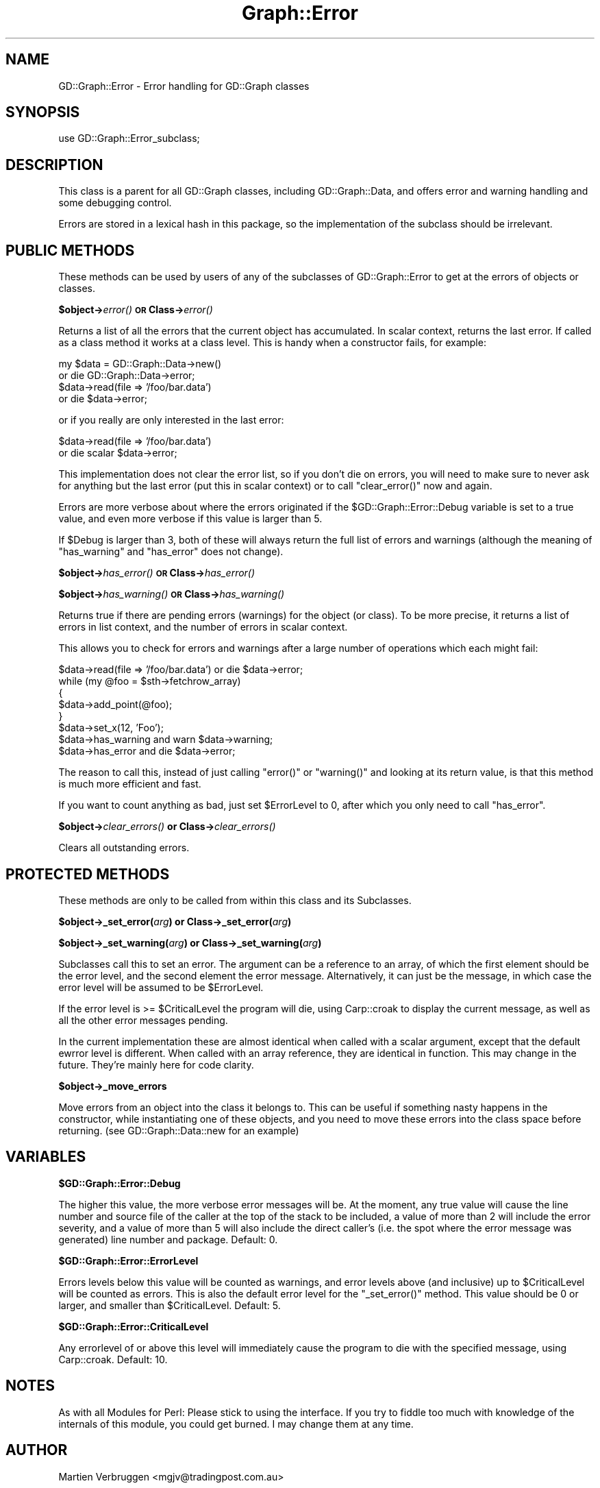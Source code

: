 .\" Automatically generated by Pod::Man v1.37, Pod::Parser v1.32
.\"
.\" Standard preamble:
.\" ========================================================================
.de Sh \" Subsection heading
.br
.if t .Sp
.ne 5
.PP
\fB\\$1\fR
.PP
..
.de Sp \" Vertical space (when we can't use .PP)
.if t .sp .5v
.if n .sp
..
.de Vb \" Begin verbatim text
.ft CW
.nf
.ne \\$1
..
.de Ve \" End verbatim text
.ft R
.fi
..
.\" Set up some character translations and predefined strings.  \*(-- will
.\" give an unbreakable dash, \*(PI will give pi, \*(L" will give a left
.\" double quote, and \*(R" will give a right double quote.  | will give a
.\" real vertical bar.  \*(C+ will give a nicer C++.  Capital omega is used to
.\" do unbreakable dashes and therefore won't be available.  \*(C` and \*(C'
.\" expand to `' in nroff, nothing in troff, for use with C<>.
.tr \(*W-|\(bv\*(Tr
.ds C+ C\v'-.1v'\h'-1p'\s-2+\h'-1p'+\s0\v'.1v'\h'-1p'
.ie n \{\
.    ds -- \(*W-
.    ds PI pi
.    if (\n(.H=4u)&(1m=24u) .ds -- \(*W\h'-12u'\(*W\h'-12u'-\" diablo 10 pitch
.    if (\n(.H=4u)&(1m=20u) .ds -- \(*W\h'-12u'\(*W\h'-8u'-\"  diablo 12 pitch
.    ds L" ""
.    ds R" ""
.    ds C` ""
.    ds C' ""
'br\}
.el\{\
.    ds -- \|\(em\|
.    ds PI \(*p
.    ds L" ``
.    ds R" ''
'br\}
.\"
.\" If the F register is turned on, we'll generate index entries on stderr for
.\" titles (.TH), headers (.SH), subsections (.Sh), items (.Ip), and index
.\" entries marked with X<> in POD.  Of course, you'll have to process the
.\" output yourself in some meaningful fashion.
.if \nF \{\
.    de IX
.    tm Index:\\$1\t\\n%\t"\\$2"
..
.    nr % 0
.    rr F
.\}
.\"
.\" For nroff, turn off justification.  Always turn off hyphenation; it makes
.\" way too many mistakes in technical documents.
.hy 0
.if n .na
.\"
.\" Accent mark definitions (@(#)ms.acc 1.5 88/02/08 SMI; from UCB 4.2).
.\" Fear.  Run.  Save yourself.  No user-serviceable parts.
.    \" fudge factors for nroff and troff
.if n \{\
.    ds #H 0
.    ds #V .8m
.    ds #F .3m
.    ds #[ \f1
.    ds #] \fP
.\}
.if t \{\
.    ds #H ((1u-(\\\\n(.fu%2u))*.13m)
.    ds #V .6m
.    ds #F 0
.    ds #[ \&
.    ds #] \&
.\}
.    \" simple accents for nroff and troff
.if n \{\
.    ds ' \&
.    ds ` \&
.    ds ^ \&
.    ds , \&
.    ds ~ ~
.    ds /
.\}
.if t \{\
.    ds ' \\k:\h'-(\\n(.wu*8/10-\*(#H)'\'\h"|\\n:u"
.    ds ` \\k:\h'-(\\n(.wu*8/10-\*(#H)'\`\h'|\\n:u'
.    ds ^ \\k:\h'-(\\n(.wu*10/11-\*(#H)'^\h'|\\n:u'
.    ds , \\k:\h'-(\\n(.wu*8/10)',\h'|\\n:u'
.    ds ~ \\k:\h'-(\\n(.wu-\*(#H-.1m)'~\h'|\\n:u'
.    ds / \\k:\h'-(\\n(.wu*8/10-\*(#H)'\z\(sl\h'|\\n:u'
.\}
.    \" troff and (daisy-wheel) nroff accents
.ds : \\k:\h'-(\\n(.wu*8/10-\*(#H+.1m+\*(#F)'\v'-\*(#V'\z.\h'.2m+\*(#F'.\h'|\\n:u'\v'\*(#V'
.ds 8 \h'\*(#H'\(*b\h'-\*(#H'
.ds o \\k:\h'-(\\n(.wu+\w'\(de'u-\*(#H)/2u'\v'-.3n'\*(#[\z\(de\v'.3n'\h'|\\n:u'\*(#]
.ds d- \h'\*(#H'\(pd\h'-\w'~'u'\v'-.25m'\f2\(hy\fP\v'.25m'\h'-\*(#H'
.ds D- D\\k:\h'-\w'D'u'\v'-.11m'\z\(hy\v'.11m'\h'|\\n:u'
.ds th \*(#[\v'.3m'\s+1I\s-1\v'-.3m'\h'-(\w'I'u*2/3)'\s-1o\s+1\*(#]
.ds Th \*(#[\s+2I\s-2\h'-\w'I'u*3/5'\v'-.3m'o\v'.3m'\*(#]
.ds ae a\h'-(\w'a'u*4/10)'e
.ds Ae A\h'-(\w'A'u*4/10)'E
.    \" corrections for vroff
.if v .ds ~ \\k:\h'-(\\n(.wu*9/10-\*(#H)'\s-2\u~\d\s+2\h'|\\n:u'
.if v .ds ^ \\k:\h'-(\\n(.wu*10/11-\*(#H)'\v'-.4m'^\v'.4m'\h'|\\n:u'
.    \" for low resolution devices (crt and lpr)
.if \n(.H>23 .if \n(.V>19 \
\{\
.    ds : e
.    ds 8 ss
.    ds o a
.    ds d- d\h'-1'\(ga
.    ds D- D\h'-1'\(hy
.    ds th \o'bp'
.    ds Th \o'LP'
.    ds ae ae
.    ds Ae AE
.\}
.rm #[ #] #H #V #F C
.\" ========================================================================
.\"
.IX Title "Graph::Error 3"
.TH Graph::Error 3 "2003-02-10" "perl v5.8.8" "User Contributed Perl Documentation"
.SH "NAME"
GD::Graph::Error \- Error handling for GD::Graph classes
.SH "SYNOPSIS"
.IX Header "SYNOPSIS"
use GD::Graph::Error_subclass;
.SH "DESCRIPTION"
.IX Header "DESCRIPTION"
This class is a parent for all GD::Graph classes, including
GD::Graph::Data, and offers error and warning handling and some
debugging control.
.PP
Errors are stored in a lexical hash in this package, so the
implementation of the subclass should be irrelevant. 
.SH "PUBLIC METHODS"
.IX Header "PUBLIC METHODS"
These methods can be used by users of any of the subclasses of
GD::Graph::Error to get at the errors of objects or classes.
.Sh "$object\->\fIerror()\fP \s-1OR\s0 Class\->\fIerror()\fP"
.IX Subsection "$object->error() OR Class->error()"
Returns a list of all the errors that the current object has
accumulated. In scalar context, returns the last error. If called as a
class method it works at a class level. This is handy when a constructor
fails, for example:
.PP
.Vb 4
\&  my $data = GD::Graph::Data->new()    
\&      or die GD::Graph::Data->error;
\&  $data->read(file => '/foo/bar.data') 
\&      or die $data->error;
.Ve
.PP
or if you really are only interested in the last error:
.PP
.Vb 2
\&  $data->read(file => '/foo/bar.data') 
\&      or die scalar $data->error;
.Ve
.PP
This implementation does not clear the error list, so if you don't die
on errors, you will need to make sure to never ask for anything but the
last error (put this in scalar context) or to call \f(CW\*(C`clear_error()\*(C'\fR now
and again.
.PP
Errors are more verbose about where the errors originated if the
\&\f(CW$GD::Graph::Error::Debug\fR variable is set to a true value, and even more
verbose if this value is larger than 5.
.PP
If \f(CW$Debug\fR is larger than 3, both of these will always return the
full list of errors and warnings (although the meaning of \f(CW\*(C`has_warning\*(C'\fR
and \f(CW\*(C`has_error\*(C'\fR does not change).
.Sh "$object\->\fIhas_error()\fP \s-1OR\s0 Class\->\fIhas_error()\fP"
.IX Subsection "$object->has_error() OR Class->has_error()"
.Sh "$object\->\fIhas_warning()\fP \s-1OR\s0 Class\->\fIhas_warning()\fP"
.IX Subsection "$object->has_warning() OR Class->has_warning()"
Returns true if there are pending errors (warnings) for the object
(or class). To be more precise, it returns a list of errors in list
context, and the number of errors in scalar context.
.PP
This allows you to check for errors and warnings after a large number of
operations which each might fail:
.PP
.Vb 8
\&  $data->read(file => '/foo/bar.data') or die $data->error;
\&  while (my @foo = $sth->fetchrow_array)
\&  {
\&      $data->add_point(@foo);
\&  }
\&  $data->set_x(12, 'Foo');
\&  $data->has_warning and warn $data->warning;
\&  $data->has_error   and die  $data->error;
.Ve
.PP
The reason to call this, instead of just calling \f(CW\*(C`error()\*(C'\fR or
\&\f(CW\*(C`warning()\*(C'\fR and looking at its return value, is that this method is
much more efficient and fast.
.PP
If you want to count anything as bad, just set \f(CW$ErrorLevel\fR to 0, after
which you only need to call \f(CW\*(C`has_error\*(C'\fR.
.Sh "$object\->\fIclear_errors()\fP or Class\->\fIclear_errors()\fP"
.IX Subsection "$object->clear_errors() or Class->clear_errors()"
Clears all outstanding errors.
.SH "PROTECTED METHODS"
.IX Header "PROTECTED METHODS"
These methods are only to be called from within this class and its
Subclasses.
.Sh "$object\->_set_error(\fIarg\fP) or Class\->_set_error(\fIarg\fP)"
.IX Subsection "$object->_set_error(arg) or Class->_set_error(arg)"
.Sh "$object\->_set_warning(\fIarg\fP) or Class\->_set_warning(\fIarg\fP)"
.IX Subsection "$object->_set_warning(arg) or Class->_set_warning(arg)"
Subclasses call this to set an error. The argument can be a reference
to an array, of which the first element should be the error level, and
the second element the error message. Alternatively, it can just be the
message, in which case the error level will be assumed to be
\&\f(CW$ErrorLevel\fR.
.PP
If the error level is >= \f(CW$CriticalLevel\fR the program will die, using
Carp::croak to display the current message, as well as all the other
error messages pending.
.PP
In the current implementation these are almost identical when called
with a scalar argument, except that the default ewrror level is
different. When called with an array reference, they are identical in
function. This may change in the future. They're mainly here for code
clarity.
.Sh "$object\->_move_errors"
.IX Subsection "$object->_move_errors"
Move errors from an object into the class it belongs to.  This can be
useful if something nasty happens in the constructor, while
instantiating one of these objects, and you need to move these errors
into the class space before returning. (see GD::Graph::Data::new for an
example)
.SH "VARIABLES"
.IX Header "VARIABLES"
.Sh "$GD::Graph::Error::Debug"
.IX Subsection "$GD::Graph::Error::Debug"
The higher this value, the more verbose error messages will be. At the
moment, any true value will cause the line number and source file of the
caller at the top of the stack to be included, a value of more than 2
will include the error severity, and a value of more than 5 will also
include the direct caller's (i.e. the spot where the error message was
generated) line number and package. Default: 0.
.Sh "$GD::Graph::Error::ErrorLevel"
.IX Subsection "$GD::Graph::Error::ErrorLevel"
Errors levels below this value will be counted as warnings, and error
levels above (and inclusive) up to \f(CW$CriticalLevel\fR will be counted as
errors. This is also the default error level for the \f(CW\*(C`_set_error()\*(C'\fR
method. This value should be 0 or larger, and smaller than
\&\f(CW$CriticalLevel\fR. Default: 5.
.Sh "$GD::Graph::Error::CriticalLevel"
.IX Subsection "$GD::Graph::Error::CriticalLevel"
Any errorlevel of or above this level will immediately cause the program
to die with the specified message, using Carp::croak. Default: 10.
.SH "NOTES"
.IX Header "NOTES"
As with all Modules for Perl: Please stick to using the interface. If
you try to fiddle too much with knowledge of the internals of this
module, you could get burned. I may change them at any time.
.SH "AUTHOR"
.IX Header "AUTHOR"
Martien Verbruggen <mgjv@tradingpost.com.au>
.Sh "Copyright"
.IX Subsection "Copyright"
(c) Martien Verbruggen.
.PP
All rights reserved. This package is free software; you can redistribute
it and/or modify it under the same terms as Perl itself.
.SH "SEE ALSO"
.IX Header "SEE ALSO"
GD::Graph, GD::Graph::Data
